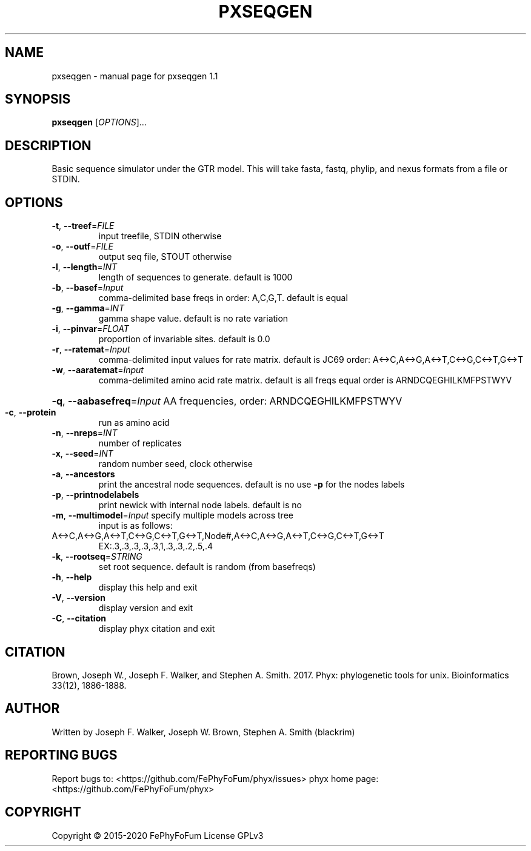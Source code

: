 .\" DO NOT MODIFY THIS FILE!  It was generated by help2man 1.47.6.
.TH PXSEQGEN "1" "December 2019" "pxseqgen 1.1" "User Commands"
.SH NAME
pxseqgen \- manual page for pxseqgen 1.1
.SH SYNOPSIS
.B pxseqgen
[\fI\,OPTIONS\/\fR]...
.SH DESCRIPTION
Basic sequence simulator under the GTR model.
This will take fasta, fastq, phylip, and nexus formats from a file or STDIN.
.SH OPTIONS
.TP
\fB\-t\fR, \fB\-\-treef\fR=\fI\,FILE\/\fR
input treefile, STDIN otherwise
.TP
\fB\-o\fR, \fB\-\-outf\fR=\fI\,FILE\/\fR
output seq file, STOUT otherwise
.TP
\fB\-l\fR, \fB\-\-length\fR=\fI\,INT\/\fR
length of sequences to generate. default is 1000
.TP
\fB\-b\fR, \fB\-\-basef\fR=\fI\,Input\/\fR
comma\-delimited base freqs in order: A,C,G,T. default is equal
.TP
\fB\-g\fR, \fB\-\-gamma\fR=\fI\,INT\/\fR
gamma shape value. default is no rate variation
.TP
\fB\-i\fR, \fB\-\-pinvar\fR=\fI\,FLOAT\/\fR
proportion of invariable sites. default is 0.0
.TP
\fB\-r\fR, \fB\-\-ratemat\fR=\fI\,Input\/\fR
comma\-delimited input values for rate matrix. default is JC69
order: A<\->C,A<\->G,A<\->T,C<\->G,C<\->T,G<\->T
.TP
\fB\-w\fR, \fB\-\-aaratemat\fR=\fI\,Input\/\fR
comma\-delimited amino acid rate matrix. default is all freqs equal
order is ARNDCQEGHILKMFPSTWYV
.HP
\fB\-q\fR, \fB\-\-aabasefreq\fR=\fI\,Input\/\fR AA frequencies, order: ARNDCQEGHILKMFPSTWYV
.TP
\fB\-c\fR, \fB\-\-protein\fR
run as amino acid
.TP
\fB\-n\fR, \fB\-\-nreps\fR=\fI\,INT\/\fR
number of replicates
.TP
\fB\-x\fR, \fB\-\-seed\fR=\fI\,INT\/\fR
random number seed, clock otherwise
.TP
\fB\-a\fR, \fB\-\-ancestors\fR
print the ancestral node sequences. default is no
use \fB\-p\fR for the nodes labels
.TP
\fB\-p\fR, \fB\-\-printnodelabels\fR
print newick with internal node labels. default is no
.TP
\fB\-m\fR, \fB\-\-multimodel\fR=\fI\,Input\/\fR specify multiple models across tree
input is as follows:
.TP
A<\->C,A<\->G,A<\->T,C<\->G,C<\->T,G<\->T,Node#,A<\->C,A<\->G,A<\->T,C<\->G,C<\->T,G<\->T
EX:.3,.3,.3,.3,.3,1,.3,.3,.2,.5,.4
.TP
\fB\-k\fR, \fB\-\-rootseq\fR=\fI\,STRING\/\fR
set root sequence. default is random (from basefreqs)
.TP
\fB\-h\fR, \fB\-\-help\fR
display this help and exit
.TP
\fB\-V\fR, \fB\-\-version\fR
display version and exit
.TP
\fB\-C\fR, \fB\-\-citation\fR
display phyx citation and exit
.SH CITATION
Brown, Joseph W., Joseph F. Walker, and Stephen A. Smith. 2017. Phyx: phylogenetic tools for unix. Bioinformatics 33(12), 1886-1888.
.SH AUTHOR
Written by Joseph F. Walker, Joseph W. Brown, Stephen A. Smith (blackrim)
.SH "REPORTING BUGS"
Report bugs to: <https://github.com/FePhyFoFum/phyx/issues>
phyx home page: <https://github.com/FePhyFoFum/phyx>
.SH COPYRIGHT
Copyright \(co 2015\-2020 FePhyFoFum
License GPLv3
